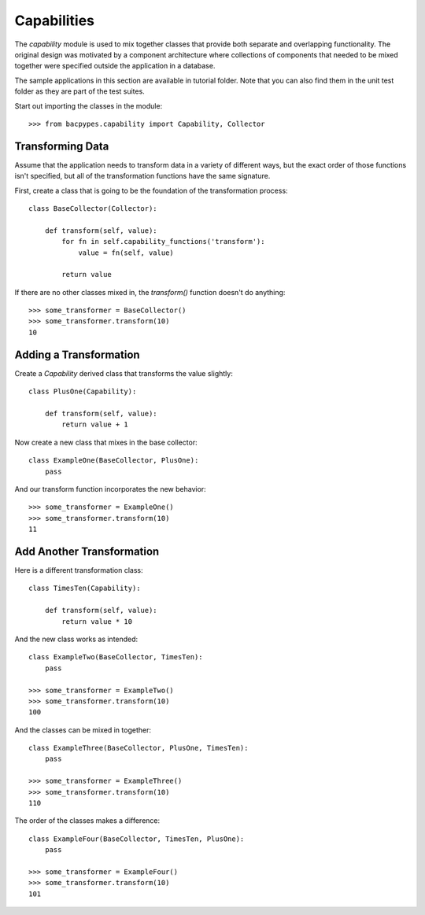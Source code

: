 .. BACpypes capability tutorial

Capabilities
============

The `capability` module is used to mix together classes that provide both
separate and overlapping functionality.  The original design was motivated
by a component architecture where collections of components that needed to be
mixed together were specified outside the application in a database.

The sample applications in this section are available in tutorial folder.
Note that you can also find them in the unit test folder as they are part of the
test suites.

Start out importing the classes in the module::

    >>> from bacpypes.capability import Capability, Collector

Transforming Data
-----------------

Assume that the application needs to transform data in a variety of different
ways, but the exact order of those functions isn't specified, but all of the
transformation functions have the same signature.

First, create a class that is going to be the foundation of the transformation
process::

    class BaseCollector(Collector):

        def transform(self, value):
            for fn in self.capability_functions('transform'):
                value = fn(self, value)

            return value

If there are no other classes mixed in, the `transform()` function doesn't
do anything::

    >>> some_transformer = BaseCollector()
    >>> some_transformer.transform(10)
    10

Adding a Transformation
-----------------------

Create a `Capability` derived class that transforms the value slightly::

    class PlusOne(Capability):

        def transform(self, value):
            return value + 1

Now create a new class that mixes in the base collector::

    class ExampleOne(BaseCollector, PlusOne):
        pass

And our transform function incorporates the new behavior::

    >>> some_transformer = ExampleOne()
    >>> some_transformer.transform(10)
    11

Add Another Transformation
--------------------------

Here is a different transformation class::

    class TimesTen(Capability):

        def transform(self, value):
            return value * 10

And the new class works as intended::

    class ExampleTwo(BaseCollector, TimesTen):
        pass

    >>> some_transformer = ExampleTwo()
    >>> some_transformer.transform(10)
    100

And the classes can be mixed in together::

    class ExampleThree(BaseCollector, PlusOne, TimesTen):
        pass

    >>> some_transformer = ExampleThree()
    >>> some_transformer.transform(10)
    110

The order of the classes makes a difference::

    class ExampleFour(BaseCollector, TimesTen, PlusOne):
        pass

    >>> some_transformer = ExampleFour()
    >>> some_transformer.transform(10)
    101

